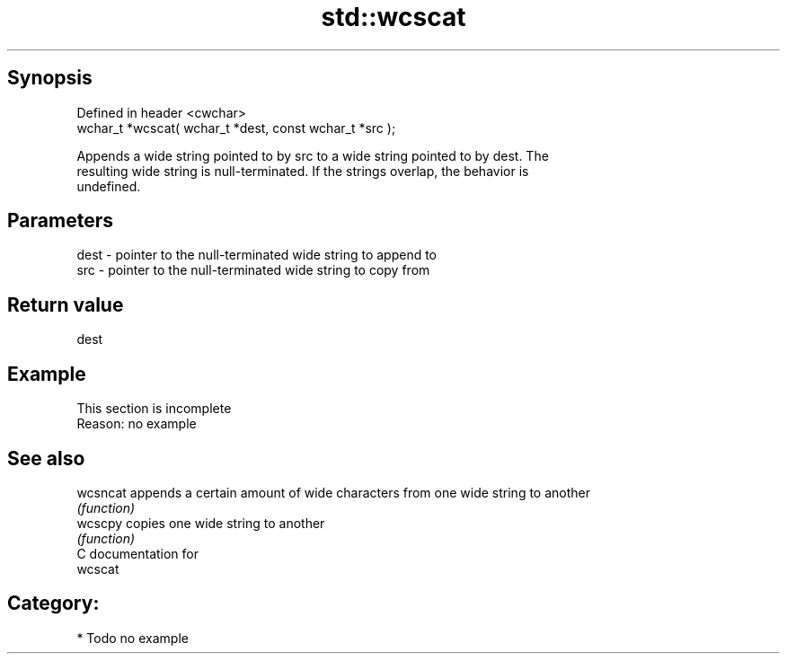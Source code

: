 .TH std::wcscat 3 "Jun 28 2014" "2.0 | http://cppreference.com" "C++ Standard Libary"
.SH Synopsis
   Defined in header <cwchar>
   wchar_t *wcscat( wchar_t *dest, const wchar_t *src );

   Appends a wide string pointed to by src to a wide string pointed to by dest. The
   resulting wide string is null-terminated. If the strings overlap, the behavior is
   undefined.

.SH Parameters

   dest - pointer to the null-terminated wide string to append to
   src  - pointer to the null-terminated wide string to copy from

.SH Return value

   dest

.SH Example

    This section is incomplete
    Reason: no example

.SH See also

   wcsncat appends a certain amount of wide characters from one wide string to another
           \fI(function)\fP 
   wcscpy  copies one wide string to another
           \fI(function)\fP 
   C documentation for
   wcscat

.SH Category:

     * Todo no example
